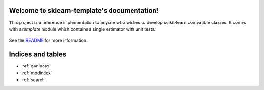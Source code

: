 .. project-template documentation master file, created by
   sphinx-quickstart on Mon Jan 18 14:44:12 2016.
   You can adapt this file completely to your liking, but it should at least
   contain the root `toctree` directive.

Welcome to sklearn-template's documentation!
============================================

This project is a reference implementation to anyone who wishes to develop
scikit-learn compatible classes. It comes with a `template` module which
contains a single estimator with unit tests.


    .. toctree::
       :maxdepth: 2
       
       api
       auto_examples/index

See the `README <https://github.com/vighneshbirodkar/project-template/blob/master/README.md>`_
for more information.


Indices and tables
==================

* :ref:`genindex`
* :ref:`modindex`
* :ref:`search`

